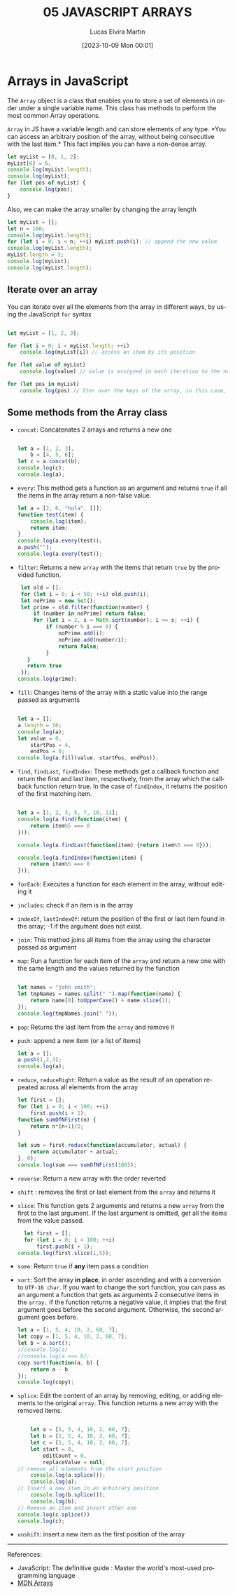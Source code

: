 #+TITLE: 05 JAVASCRIPT ARRAYS
#+DATE: [2023-10-09 Mon 00:01]
#+AUTHOR: Lucas Elvira Martín
#+DESCRIPTION: Session for Week 6 - Introduction to Arrays in JavaScript
#+language: en
#+exclude_tags: noexport

* Table of content                                             :noexport:TOC:
- [[#arrays-in-javascript][Arrays in JavaScript]]
  - [[#iterate-over-an-array][Iterate over an array]]
  - [[#some-methods-from-the-array-class][Some methods from the Array class]]

* Arrays in JavaScript

The ~Array~ object is a class that enables you to store a set of elements in
order under a single variable name. This class has methods to perform the most
common Array operations.

~Array~ in JS have a variable length and can store elements of any type. *You
can access an arbitrary position of the array, without being consecutive with
the last item.* This fact implies you can have a non-dense array.

#+begin_src js
  let myList = [0, 1, 2];
  myList[6] = 6;
  console.log(myList.length);
  console.log(myList);
  for (let pos of myList) {
      console.log(pos);
  }
#+end_src

Also, we can make the array smaller by changing the array length

#+begin_src js
  let myList = [];
  let n = 100;
  console.log(myList.length);
  for (let i = 0; i < n; ++i) myList.push(i); // append the new value
  console.log(myList.length);
  myList.length = 3;
  console.log(myList);
  console.log(myList.length);
#+end_src

** Iterate over an array

You can iterate over all the elements from the array in different ways, by using
the JavaScript ~for~ syntax
#+begin_src js

  let myList = [1, 2, 3];

  for (let i = 0; i < myList.length; ++i)
      console.log(myList[i]) // access an item by its position

  for (let value of myList)
      console.log(value) // value is assigned in each iteration to the next item in the array

  for (let pos in myList)
      console.log(pos) // Iter over the keys of the array, in this case, the position

#+end_src

** Some methods from the Array class
- ~concat~: Concatenates 2 arrays and returns a new one
  #+begin_src js :results output

  let a = [1, 2, 3],
      b = [4, 5, 6];
  let c = a.concat(b);
  console.log(c);
  console.log(a);

  #+end_src
- ~every~: This method gets a function as an argument and returns ~true~ if all the
  items in the array return a non-false value.
  #+begin_src js
  let a = [2, 6, "hola", []];
  function test(item) {
      console.log(item);
      return item;
  }
  console.log(a.every(test));
  a.push("");
  console.log(a.every(test));

  #+end_src
- ~filter~: Returns a new ~array~ with the items  that return ~true~ by the
  provided function.
  #+begin_src js :results output
  let old = [];
  for (let i = 0; i < 50; ++i) old.push(i);
  let noPrime = new Set();
  let prime = old.filter(function(number) {
      if (number in noPrime) return false;
      for (let i = 2, s = Math.sqrt(number); i <= s; ++i) {
          if (number % i === 0) {
              noPrime.add(i);
              noPrime.add(number/i);
              return false;
          }
    }
    return true
  });
 console.log(prime);

  #+end_src
- ~fill~: Changes items of the array with a static value into the range passed as
  arguments
  #+begin_src js :results output

    let a = [];
    a.length = 10;
    console.log(a);
    let value = 0,
        startPos = 4,
        endPos = 6;
    console.log(a.fill(value, startPos, endPos));

  #+end_src
- ~find~, ~findLast~, ~findIndex~: These methods get a callback function and
  return the first and last item, respectively, from the array which the callback function return
  true. In the case of ~findIndex~, it returns the position of the first matching item.
  #+begin_src js

        let a = [1, 2, 3, 5, 7, 10, 11];
        console.log(a.find(function(item) {
            return item%5 === 0
        }));

        console.log(a.findLast(function(item) {return item%5 === 0}));

        console.log(a.findIndex(function(item) {
            return item%5 === 0
        }));

  #+end_src
- ~forEach~: Executes a function for each element in the array, without editing it
- ~includes~: check if an item is in the array
- ~indexOf~, ~lastIndexOf~: return the position of the first or last item found in the
  array; -1 if the argument does not exist.
- ~join~:  This method joins all items from the array using the character passed
  as argument
- ~map~: Run a function for each item of the ~array~ and return a new one with
  the same length and the values returned by the function
  #+begin_src js

    let names = "john smith";
    let tmpNames = names.split(" ").map(function(name) {
        return name[0].toUpperCase() + name.slice(1);
    });
    console.log(tmpNames.join(" "));
  #+end_src
- ~pop~: Returns the last item from the ~array~ and remove it
- ~push~: append a new item (or a list of items)
  #+begin_src js :results output
    let a = [];
    a.push(1,2,3);
    console.log(a);
  #+end_src
- ~reduce~, ~reduceRight~: Return a value as the result of an operation repeated across all
  elements from the array
  #+begin_src js
  let first = [];
  for (let i = 0; i < 100; ++i)
      first.push(i + 1);
  function sumOfNFirst(n) {
      return n*(n+1)/2;
  }

  let sum = first.reduce(function(accumulator, actual) {
      return accumulator + actual;
  }, 0);
  console.log(sum === sumOfNFirst(100));

  #+end_src
- ~reverse~: Return a new array with the order reverted
- ~shift~ : removes the first or last element from the ~array~ and
  returns it
- ~slice~: This function gets 2 arguments and returns a new ~array~ from the first
  to the last argument. If the last argument is omitted, get all the items from
  the value passed.
  #+begin_src js :results output
    let first = [];
    for (let i = 0; i < 100; ++i)
        first.push(i + 1);
  console.log(first.slice(1,5));
  #+end_src
- ~some~: Return ~true~ if *any* item pass a condition
- ~sort~: Sort the array *in place*, in order ascending and with a conversion to
  ~UTF-16 char~. If you want to change the sort function,
  you can pass as an argument a function that gets as arguments 2 consecutive items
  in the ~array.~ If the function returns a negative value, it implies that the first
  argument goes before the second argument. Otherwise, the second argument goes before.
  #+begin_src js :results output
    let a = [1, 5, 4, 10, 2, 60, 7];
    let copy = [1, 5, 4, 10, 2, 60, 7];
    let b = a.sort();
    //console.log(a)
    //console.log(a === b);
    copy.sort(function(a, b) {
        return a - b
    });
    console.log(copy);

  #+end_src
- ~splice~:  Edit the content of an array by removing, editing, or adding elements
  to the original ~array~.  This function returns a new array with the removed items.
  #+begin_src js :results output

        let a = [1, 5, 4, 10, 2, 60, 7];
        let b = [1, 5, 4, 10, 2, 60, 7];
        let c = [1, 5, 4, 10, 2, 60, 7];
        let start = 0,
            editCount = 0,
            replaceValue = null;
    // remove all elements from the start position
        console.log(a.splice());
        console.log(a);
    // Insert a new item in an arbitrary position
        console.log(b.splice());
        console.log(b);
    // Remove an item and insert other one
    console.log(c.splice())
    console.log(c);

  #+end_src
- ~unshift~: insert a new item as the first position of the array

-----
References:
- JavaScript: The definitive guide : Master the world's most-used programming language
- [[https://developer.mozilla.org/en-US/docs/Web/JavaScript/Reference/Global_Objects/Array][MDN Arrays]]
